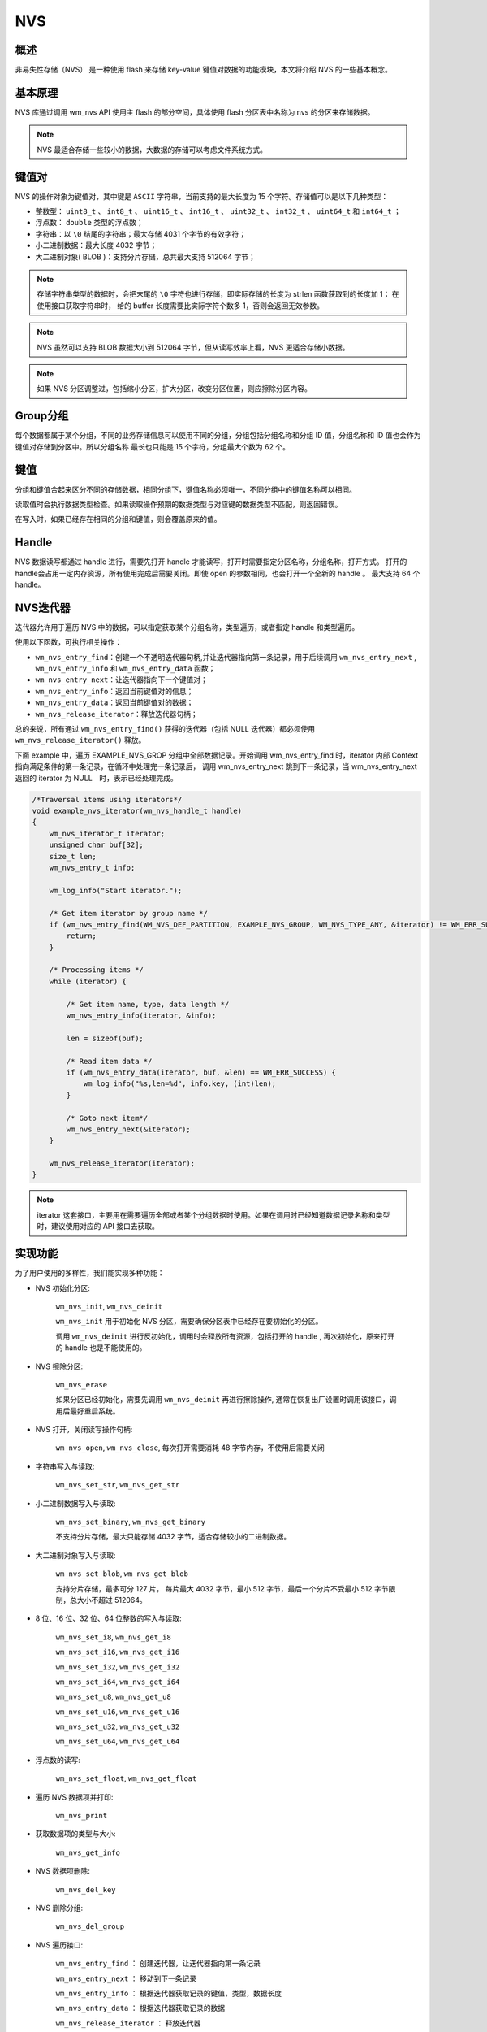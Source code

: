 
.. _nvs:

NVS
=======

概述
--------

非易失性存储（NVS） 是一种使用 flash 来存储 key-value 键值对数据的功能模块，本文将介绍 NVS 的一些基本概念。

基本原理
----------
NVS 库通过调用 wm_nvs API 使用主 flash 的部分空间，具体使用 flash 分区表中名称为 nvs 的分区来存储数据。

.. note::
    NVS 最适合存储一些较小的数据，大数据的存储可以考虑文件系统方式。

键值对
----------

NVS 的操作对象为键值对，其中键是 ``ASCII`` 字符串，当前支持的最大长度为 15 个字符。存储值可以是以下几种类型：

- 整数型： ``uint8_t`` 、 ``int8_t`` 、 ``uint16_t`` 、 ``int16_t`` 、 ``uint32_t`` 、 ``int32_t`` 、 ``uint64_t`` 和  ``int64_t`` ；
- 浮点数： ``double`` 类型的浮点数；
- 字符串：以 ``\0`` 结尾的字符串；最大存储 4031 个字节的有效字符；
- 小二进制数据：最大长度 4032 字节；
- 大二进制对象( BLOB )：支持分片存储，总共最大支持 512064 字节；


.. note::
    存储字符串类型的数据时，会把末尾的 ``\0`` 字符也进行存储，即实际存储的长度为 strlen 函数获取到的长度加 1； 在使用接口获取字符串时，
    给的 buffer 长度需要比实际字符个数多 1，否则会返回无效参数。

.. note::
    NVS 虽然可以支持 BLOB 数据大小到 512064 字节，但从读写效率上看，NVS 更适合存储小数据。

.. note::
    如果 NVS 分区调整过，包括缩小分区，扩大分区，改变分区位置，则应擦除分区内容。



Group分组
----------

每个数据都属于某个分组，不同的业务存储信息可以使用不同的分组，分组包括分组名称和分组 ID 值，分组名称和 ID 值也会作为键值对存储到分区中。所以分组名称
最长也只能是 15 个字符，分组最大个数为 62 个。


键值
----------

分组和键值合起来区分不同的存储数据，相同分组下，键值名称必须唯一，不同分组中的键值名称可以相同。

读取值时会执行数据类型检查。如果读取操作预期的数据类型与对应键的数据类型不匹配，则返回错误。

在写入时，如果已经存在相同的分组和键值，则会覆盖原来的值。


Handle
----------

NVS 数据读写都通过 handle 进行，需要先打开 handle 才能读写，打开时需要指定分区名称，分组名称，打开方式。
打开的handle会占用一定内存资源，所有使用完成后需要关闭。即使 open 的参数相同，也会打开一个全新的 handle 。 最大支持 64 个 handle。


NVS迭代器
---------------------
迭代器允许用于遍历 NVS 中的数据，可以指定获取某个分组名称，类型遍历，或者指定 handle 和类型遍历。

使用以下函数，可执行相关操作：

* ``wm_nvs_entry_find``：创建一个不透明迭代器句柄,并让迭代器指向第一条记录，用于后续调用 ``wm_nvs_entry_next`` , ``wm_nvs_entry_info`` 和 ``wm_nvs_entry_data`` 函数；

* ``wm_nvs_entry_next``：让迭代器指向下一个键值对；

* ``wm_nvs_entry_info``：返回当前键值对的信息；

* ``wm_nvs_entry_data``：返回当前键值对的数据；

* ``wm_nvs_release_iterator``：释放迭代器句柄；

总的来说，所有通过 ``wm_nvs_entry_find()`` 获得的迭代器（包括 NULL 迭代器）都必须使用 ``wm_nvs_release_iterator()`` 释放。


下面 example 中，遍历 EXAMPLE_NVS_GROP 分组中全部数据记录。开始调用 wm_nvs_entry_find 时，iterator 内部 Context 指向满足条件的第一条记录，在循环中处理完一条记录后，
调用 wm_nvs_entry_next 跳到下一条记录，当 wm_nvs_entry_next 返回的 iterator 为 NULL　时，表示已经处理完成。

.. code:: C

    /*Traversal items using iterators*/
    void example_nvs_iterator(wm_nvs_handle_t handle)
    {
        wm_nvs_iterator_t iterator;
        unsigned char buf[32];
        size_t len;
        wm_nvs_entry_t info;

        wm_log_info("Start iterator.");

        /* Get item iterator by group name */
        if (wm_nvs_entry_find(WM_NVS_DEF_PARTITION, EXAMPLE_NVS_GROUP, WM_NVS_TYPE_ANY, &iterator) != WM_ERR_SUCCESS) {
            return;
        }

        /* Processing items */
        while (iterator) {

            /* Get item name, type, data length */
            wm_nvs_entry_info(iterator, &info);

            len = sizeof(buf);

            /* Read item data */
            if (wm_nvs_entry_data(iterator, buf, &len) == WM_ERR_SUCCESS) {
                wm_log_info("%s,len=%d", info.key, (int)len);
            }

            /* Goto next item*/
            wm_nvs_entry_next(&iterator);
        }

        wm_nvs_release_iterator(iterator);
    }


.. note::
    iterator 这套接口，主要用在需要遍历全部或者某个分组数据时使用。如果在调用时已经知道数据记录名称和类型时，建议使用对应的 API 接口去获取。


实现功能
--------------
为了用户使用的多样性，我们能实现多种功能：

- NVS 初始化分区:

    ``wm_nvs_init``, ``wm_nvs_deinit``

    ``wm_nvs_init`` 用于初始化 NVS 分区，需要确保分区表中已经存在要初始化的分区。

    调用 ``wm_nvs_deinit`` 进行反初始化，调用时会释放所有资源，包括打开的 handle , 再次初始化，原来打开的 handle 也是不能使用的。

- NVS 擦除分区:

    ``wm_nvs_erase``

    如果分区已经初始化，需要先调用 ``wm_nvs_deinit`` 再进行擦除操作, 通常在恢复出厂设置时调用该接口，调用后最好重启系统。


- NVS 打开，关闭读写操作句柄:

    ``wm_nvs_open``, ``wm_nvs_close``, 每次打开需要消耗 48 字节内存，不使用后需要关闭

- 字符串写入与读取:

    ``wm_nvs_set_str``, ``wm_nvs_get_str``

- 小二进制数据写入与读取:

    ``wm_nvs_set_binary``, ``wm_nvs_get_binary``

    不支持分片存储，最大只能存储 4032 字节，适合存储较小的二进制数据。

- 大二进制对象写入与读取:

    ``wm_nvs_set_blob``, ``wm_nvs_get_blob``

    支持分片存储，最多可分 127 片， 每片最大 4032 字节，最小 512 字节，最后一个分片不受最小 512 字节限制，总大小不超过 512064。

- 8 位、16 位、32 位、64 位整数的写入与读取:

    ``wm_nvs_set_i8``, ``wm_nvs_get_i8``

    ``wm_nvs_set_i16``, ``wm_nvs_get_i16``

    ``wm_nvs_set_i32``, ``wm_nvs_get_i32``

    ``wm_nvs_set_i64``, ``wm_nvs_get_i64``

    ``wm_nvs_set_u8``, ``wm_nvs_get_u8``

    ``wm_nvs_set_u16``, ``wm_nvs_get_u16``

    ``wm_nvs_set_u32``, ``wm_nvs_get_u32``

    ``wm_nvs_set_u64``, ``wm_nvs_get_u64``

- 浮点数的读写:

    ``wm_nvs_set_float``, ``wm_nvs_get_float``

- 遍历 NVS 数据项并打印:

    ``wm_nvs_print``

-  获取数据项的类型与大小:

    ``wm_nvs_get_info``

-  NVS 数据项删除:

    ``wm_nvs_del_key``

-  NVS 删除分组:

    ``wm_nvs_del_group``

- NVS 遍历接口:

    ``wm_nvs_entry_find`` ： 创建迭代器，让迭代器指向第一条记录

    ``wm_nvs_entry_next`` ： 移动到下一条记录

    ``wm_nvs_entry_info`` ： 根据迭代器获取记录的键值，类型，数据长度

    ``wm_nvs_entry_data`` ： 根据迭代器获取记录的数据

    ``wm_nvs_release_iterator`` ： 释放迭代器

- 支持 **磨损平衡**
- 支持 **掉电保护**
- 支持 **Hash快速读写**

.. warning::
    ``wm_nvs_erase`` 执行后，将格式化 nvs 的分区，所有存储数据将清空，如果已经 init 分区，需要先 deinit 分区后才能擦除。请谨慎使用。


配置方法
-------------

在项目中要调整 NVS 大小时，可以调整分区表中名称为 ``nvs`` 的分区，起始地址和大小都可以调整。具体配置如下：

::

    # name,         offset,        size,       flag
    nvs,            0x1F0000,      0x8000,     0x0

详细配置请参考 :ref:`分区表 <partition_table>` 章节。

.. note::
    在数据写入时，有时需要对已经删除数据进行回收，为预防回收过程中断电导致数据丢失，需要一个专门的 sector 做回收使用，所以 size 大小至少要配置 2 个 sector, 即至少 0x2000。



分区内存占用
-------------
::

    分区 sector 数:    sector_num
    group 数:          group_num
    打开的 handle 数:  handle_num
    存储数据总数:      item_num

    全部内存占用字节数计算如下：

    all = 144 + 42 * sector_num  + 56 * group_num + 48 * handle_num + 4 * item_num


模块配置
-------------

.. note::
    CONFIG_NVS_VER_NUM 修改后，重启会重置分区，数据将全部丢失。


应用实例
-------------

使用 NVS 基本示例请参照 :ref:`examples/storage <storage_example>`
